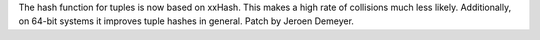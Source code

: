 The hash function for tuples is now based on xxHash.
This makes a high rate of collisions much less likely.
Additionally, on 64-bit systems it improves tuple hashes in general.
Patch by Jeroen Demeyer.
